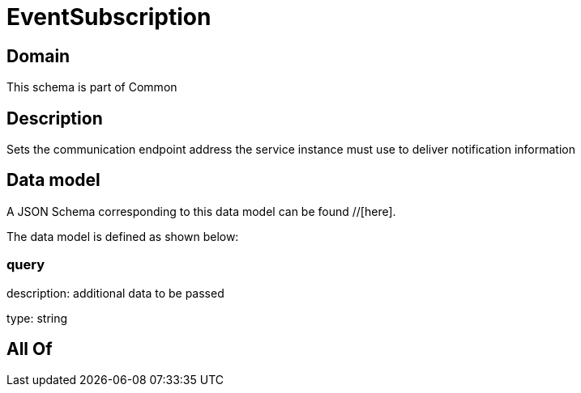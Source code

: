 = EventSubscription

[#domain]
== Domain

This schema is part of Common

[#description]
== Description
Sets the communication endpoint address the service instance must use to deliver notification information


[#data_model]
== Data model

A JSON Schema corresponding to this data model can be found //[here].



The data model is defined as shown below:


=== query
description: additional data to be passed

type: string


[#all_of]
== All Of

